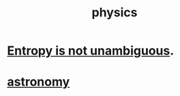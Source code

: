 :PROPERTIES:
:ID:       63f9d861-b563-426f-826a-ba2153429314
:END:
#+title: physics
* [[id:a9730be0-42bc-49ab-8a0a-f7bfd55c729d][Entropy is not unambiguous]].
* [[id:5a9e5a9f-8e1b-4487-ba1d-51692d73dd89][astronomy]]
